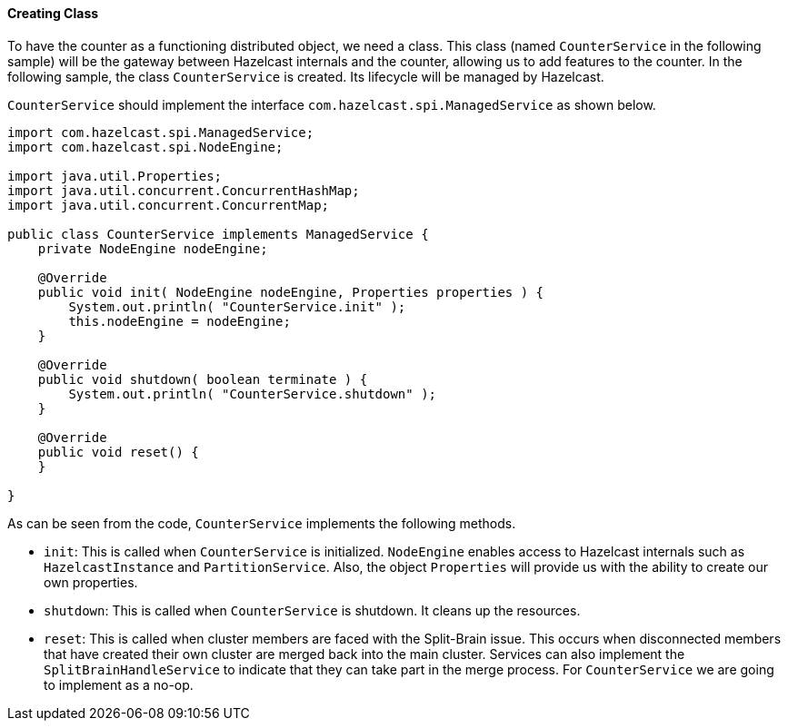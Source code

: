 
[[creating-class]]
==== Creating Class

To have the counter as a functioning distributed object, we need a class. This class (named `CounterService` in the following sample) will be the gateway between Hazelcast internals and the counter, allowing us to add features to the counter. In the following sample, the class `CounterService` is created. Its lifecycle will be managed by Hazelcast. 

`CounterService` should implement the interface `com.hazelcast.spi.ManagedService` as shown below.

```java
import com.hazelcast.spi.ManagedService;
import com.hazelcast.spi.NodeEngine;

import java.util.Properties;
import java.util.concurrent.ConcurrentHashMap;
import java.util.concurrent.ConcurrentMap;

public class CounterService implements ManagedService {
    private NodeEngine nodeEngine;

    @Override
    public void init( NodeEngine nodeEngine, Properties properties ) {
        System.out.println( "CounterService.init" );
        this.nodeEngine = nodeEngine;
    }

    @Override
    public void shutdown( boolean terminate ) {
        System.out.println( "CounterService.shutdown" );
    }

    @Override
    public void reset() {
    }

}
```

As can be seen from the code, `CounterService` implements the following methods. 

* `init`: This is called when `CounterService` is initialized. `NodeEngine` enables access to Hazelcast internals such as `HazelcastInstance` and `PartitionService`. Also, the object `Properties` will provide us with the ability to create our own properties.
* `shutdown`: This is called when `CounterService` is shutdown. It cleans up the resources.
* `reset`: This is called when cluster members are faced with the Split-Brain issue. This occurs when disconnected members that have created their own cluster are merged back into the main cluster. Services can also implement the `SplitBrainHandleService` to indicate that they can take part in the merge process. For `CounterService` we are going to implement as a no-op.

